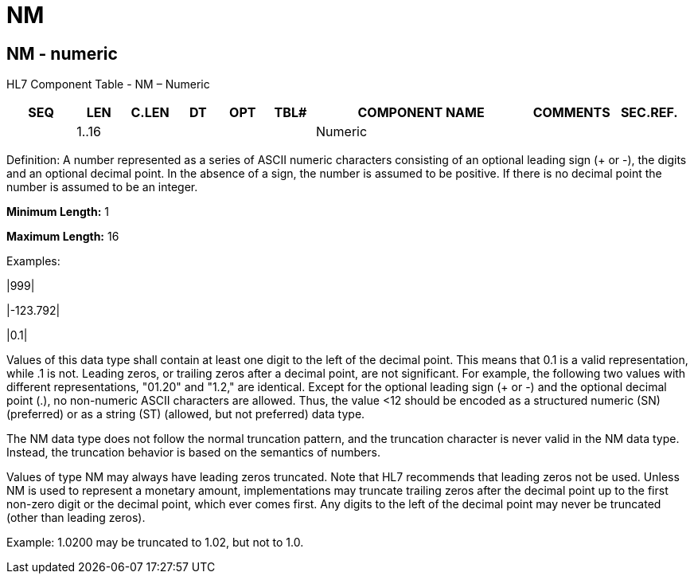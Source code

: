 = NM
:render_as: Level3
:v291_section: 2A.2.47+

== NM - numeric

HL7 Component Table - NM – Numeric

[width="99%",cols="10%,7%,8%,6%,7%,7%,32%,13%,10%",options="header",]

|===

|SEQ |LEN |C.LEN |DT |OPT |TBL# |COMPONENT NAME |COMMENTS |SEC.REF.

| |1..16 | | | | |Numeric | |

|===

Definition: A number represented as a series of ASCII numeric characters consisting of an optional leading sign (+ or -), the digits and an optional decimal point. In the absence of a sign, the number is assumed to be positive. If there is no decimal point the number is assumed to be an integer.

*Minimum Length:* 1

*Maximum Length:* 16

Examples:

|999|

|-123.792|

|0.1|

Values of this data type shall contain at least one digit to the left of the decimal point. This means that 0.1 is a valid representation, while .1 is not. Leading zeros, or trailing zeros after a decimal point, are not significant. For example, the following two values with different representations, "01.20" and "1.2," are identical. Except for the optional leading sign (+ or -) and the optional decimal point (.), no non-numeric ASCII characters are allowed. Thus, the value <12 should be encoded as a structured numeric (SN) (preferred) or as a string (ST) (allowed, but not preferred) data type.

The NM data type does not follow the normal truncation pattern, and the truncation character is never valid in the NM data type. Instead, the truncation behavior is based on the semantics of numbers.

Values of type NM may always have leading zeros truncated. Note that HL7 recommends that leading zeros not be used. Unless NM is used to represent a monetary amount, implementations may truncate trailing zeros after the decimal point up to the first non-zero digit or the decimal point, which ever comes first. Any digits to the left of the decimal point may never be truncated (other than leading zeros).

Example: 1.0200 may be truncated to 1.02, but not to 1.0.

